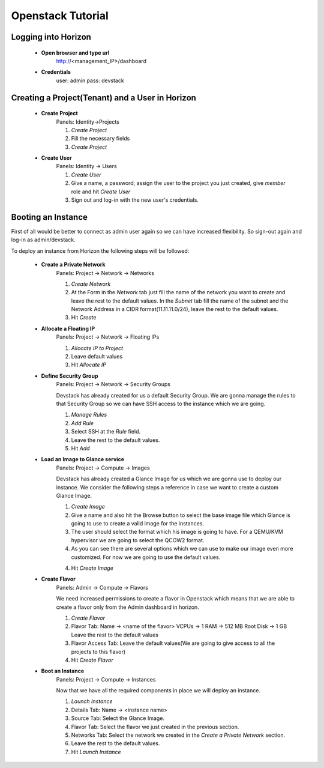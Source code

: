 Openstack Tutorial
==================


Logging into Horizon
--------------------

   - **Open browser and type url**
        http://<management_IP>/dashboard

   - **Credentials**
        user: admin
        pass: devstack

Creating a Project(Tenant) and a User in Horizon
---------------------------------------
    - **Create Project**
        Panels: Identity->Projects

        1. *Create Project*
        2. Fill the necessary fields
        3. *Create Project*

    - **Create User**
        Panels: Identity -> Users

        1. *Create User*
        2. Give a name, a password, assign the user to the project you just created, give *member* role and hit *Create User*
        3. Sign out and log-in with the new user's credentials.

Booting an Instance
-------------------
First of all would be better to connect as admin user again so we can have increased flexibility. So sign-out again and log-in as admin/devstack.

To deploy an instance from Horizon the following steps will be followed:

    - **Create a Private Network**
        Panels: Project -> Network -> Networks

        1. *Create Network*
        2. At the Form in the *Network* tab just fill the name of the network you want to create and
           leave the rest to the default values. In the *Subnet* tab fill the name of the subnet and
           the Network Address in a CIDR format(11.11.11.0/24), leave the rest to the default values.
        3. Hit *Create*

    - **Allocate a Floating IP**
        Panels: Project -> Network -> Floating IPs

        1. *Allocate IP to Project*
        2. Leave default values
        3. Hit *Allocate IP*

    - **Define Security Group**
        Panels: Project -> Network -> Security Groups

        Devstack has already created for us a default Security Group. We are gonna manage the rules to
        that Security Group so we can have SSH access to the instance which we are going.

        1. *Manage Rules*
        2. *Add Rule*
        3. Select SSH at the *Rule* field.
        4. Leave the rest to the default values.
        5. Hit *Add*

    - **Load an Image to Glance service**
        Panels: Project  -> Compute -> Images

        Devstack has already created a Glance Image for us which we are gonna use to deploy our instance.
        We consider the following steps a reference in case we want to create a custom Glance Image.

        1. *Create Image*
        2. Give a name and also hit the Browse button to select the base image file which Glance is going
           to use to create a valid image for the instances.
        3. The user should select the format which his image is going to have. For a QEMU/KVM hypervisor we
           are going to select the QCOW2 format.
        4. As you can see there are several options which we can use to make our image even more customized.
           For now we are going to use the default values.
        4. Hit *Create Image*

    - **Create Flavor**
        Panels: Admin -> Compute -> Flavors

        We need increased permissions to create a flavor in Openstack which means that we are able to create
        a flavor only from the Admin dashboard in horizon.

        1. *Create Flavor*
        2. Flavor Tab:
           Name -> <name of the flavor>
           VCPUs -> 1
           RAM -> 512 MB
           Root Disk -> 1 GB
           Leave the rest to the default values
        3. Flavor Access Tab: Leave the default values(We are going to give access to all the projects to
           this flavor)
        4. Hit *Create Flavor*

    - **Boot an Instance**
        Panels: Project -> Compute -> Instances

        Now that we have all the required components in place we will deploy an instance.

        1. *Launch Instance*
        2. Details Tab:
           Name -> <instance name>
        3. Source Tab: Select the Glance Image.
        4. Flavor Tab: Select the flavor we just created in the previous section.
        5. Networks Tab: Select the network we created in the *Create a Private Network* section.
        6. Leave the rest to the default values.
        7. Hit *Launch Instance*








